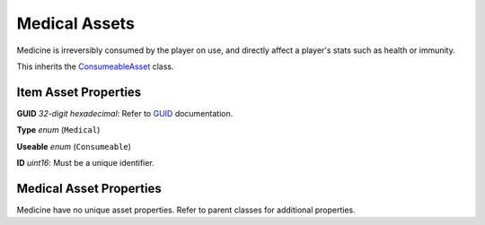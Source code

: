 Medical Assets
==============

Medicine is irreversibly consumed by the player on use, and directly affect a player's stats such as health or immunity.

This inherits the `ConsumeableAsset <ConsumeableAsset.rst>`_ class.

Item Asset Properties
---------------------

**GUID** *32-digit hexadecimal*: Refer to `GUID <GUID.rst>`_ documentation.

**Type** *enum* (``Medical``)

**Useable** *enum* (``Consumeable``)

**ID** *uint16*: Must be a unique identifier.

Medical Asset Properties
------------------------

Medicine have no unique asset properties. Refer to parent classes for additional properties.
